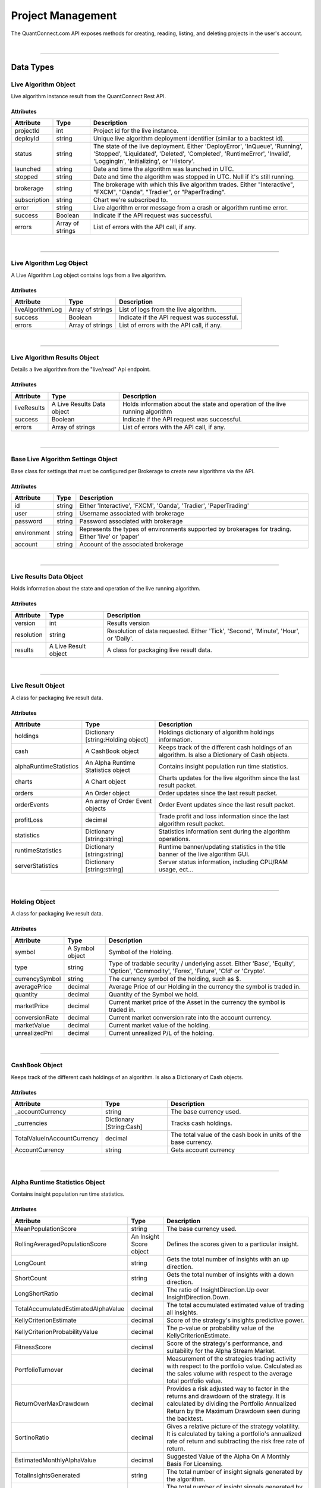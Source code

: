 ==================
Project Management
==================

The QuantConnect.com API exposes methods for creating, reading, listing, and deleting projects in the user's account.

|

----------------------------------------------------------------

Data Types
----------

Live Algorithm Object
=====================

Live algorithm instance result from the QuantConnect Rest API.

Attributes
^^^^^^^^^^

.. list-table::
   :header-rows: 1

   * - Attribute
     - Type
     - Description
   * - projectId
     - int
     - Project id for the live instance.
   * - deployId
     - string
     - Unique live algorithm deployment identifier (similar to a backtest id).
   * - status
     - string
     - The state of the live deployment. Either 'DeployError', 'InQueue', 'Running', 'Stopped', 'Liquidated', 'Deleted', 'Completed', 'RuntimeError', 'Invalid', 'LoggingIn', 'Initializing', or 'History'.
   * - launched
     - string
     - Date and time the algorithm was launched in UTC.
   * - stopped
     - string
     - Date and time the algorithm was stopped in UTC. Null if it's still running.
   * - brokerage
     - string
     - The brokerage with which this live algorithm trades. Either "Interactive", "FXCM", "Oanda", "Tradier", or "PaperTrading".
   * - subscription
     - string
     - Chart we're subscribed to.
   * - error
     - string
     - Live algorithm error message from a crash or algorithm runtime error.
   * - success
     - Boolean
     - Indicate if the API request was successful.
   * - errors
     - Array of strings
     - List of errors with the API call, if any.

|

----------------------------------------------------------------

Live Algorithm Log Object
=========================

A Live Algorithm Log object contains logs from a live algorithm.

Attributes
^^^^^^^^^^

.. list-table::
   :header-rows: 1

   * - Attribute
     - Type
     - Description
   * - liveAlgorithmLog
     - Array of strings
     - List of logs from the live algorithm.
   * - success
     - Boolean
     - Indicate if the API request was successful.
   * - errors
     - Array of strings
     - List of errors with the API call, if any.

|

----------------------------------------------------------------

Live Algorithm Results Object
=============================

Details a live algorithm from the "live/read" Api endpoint.

Attributes
^^^^^^^^^^

.. list-table::
   :header-rows: 1

   * - Attribute
     - Type
     - Description
   * - liveResults
     - A Live Results Data object
     - Holds information about the state and operation of the live running algorithm
   * - success
     - Boolean
     - Indicate if the API request was successful.
   * - errors
     - Array of strings
     - List of errors with the API call, if any.

|

----------------------------------------------------------------

Base Live Algorithm Settings Object
===================================

Base class for settings that must be configured per Brokerage to create new algorithms via the API.

Attributes
^^^^^^^^^^

.. list-table::
   :header-rows: 1

   * - Attribute
     - Type
     - Description
   * - id
     - string
     - Either 'Interactive', 'FXCM', 'Oanda', 'Tradier', 'PaperTrading'
   * - user
     - string
     - Username associated with brokerage
   * - password
     - string
     - Password associated with brokerage
   * - environment
     - string
     - Represents the types of environments supported by brokerages for trading. Either 'live' or 'paper'
   * - account
     - string
     - Account of the associated brokerage

|

----------------------------------------------------------------

Live Results Data Object
========================

Holds information about the state and operation of the live running algorithm.

Attributes
^^^^^^^^^^

.. list-table::
   :header-rows: 1

   * - Attribute
     - Type
     - Description
   * - version
     - int
     - Results version
   * - resolution
     - string
     - Resolution of data requested. Either 'Tick', 'Second', 'Minute', 'Hour', or 'Daily'.
   * - results
     - A Live Result object
     - A class for packaging live result data.

|

----------------------------------------------------------------

Live Result Object
==================

A class for packaging live result data.

Attributes
^^^^^^^^^^

.. list-table::
   :header-rows: 1

   * - Attribute
     - Type
     - Description
   * - holdings
     - Dictionary [string:Holding object]
     - Holdings dictionary of algorithm holdings information.
   * - cash
     - A CashBook object
     - Keeps track of the different cash holdings of an algorithm. Is also a Dictionary of Cash objects.
   * - alphaRuntimeStatistics
     - An Alpha Runtime Statistics object
     - Contains insight population run time statistics.
   * - charts
     - A Chart object
     - Charts updates for the live algorithm since the last result packet.
   * - orders
     - An Order object
     - Order updates since the last result packet.
   * - orderEvents
     - An array of Order Event objects
     - Order Event updates since the last result packet.
   * - profitLoss
     - decimal
     - Trade profit and loss information since the last algorithm result packet.
   * - statistics
     - Dictionary [string:string]
     - Statistics information sent during the algorithm operations.
   * - runtimeStatistics
     - Dictionary [string:string]
     - Runtime banner/updating statistics in the title banner of the live algorithm GUI.
   * - serverStatistics
     - Dictionary [string:string]
     - Server status information, including CPU/RAM usage, ect...

|

-----------------------------------------------------------------

Holding Object
==================

A class for packaging live result data.

Attributes
^^^^^^^^^^

.. list-table::
   :header-rows: 1

   * - Attribute
     - Type
     - Description
   * - symbol
     - A Symbol object
     - Symbol of the Holding.
   * - type
     - string
     - Type of tradable security / underlying asset. Either 'Base', 'Equity', 'Option', 'Commodity', 'Forex', 'Future', 'Cfd' or 'Crypto'.
   * - currencySymbol
     - string
     - The currency symbol of the holding, such as $.
   * - averagePrice
     - decimal
     - Average Price of our Holding in the currency the symbol is traded in.
   * - quantity
     - decimal
     - Quantity of the Symbol we hold.
   * - marketPrice
     - decimal
     - Current market price of the Asset in the currency the symbol is traded in.
   * - conversionRate
     - decimal
     - Current market conversion rate into the account currency.
   * - marketValue
     - decimal
     - Current market value of the holding.
   * - unrealizedPnl
     - decimal
     - Current unrealized P/L of the holding.

|

----------------------------------------------------------------

CashBook Object
===============

Keeps track of the different cash holdings of an algorithm. Is also a Dictionary of Cash objects.

Attributes
^^^^^^^^^^

.. list-table::
   :header-rows: 1

   * - Attribute
     - Type
     - Description
   * - _accountCurrency
     - string
     - The base currency used.
   * - _currencies
     - Dictionary [String:Cash]
     - Tracks cash holdings.
   * - TotalValueInAccountCurrency
     - decimal
     - The total value of the cash book in units of the base currency.
   * - AccountCurrency
     - string
     - Gets account currency

|

----------------------------------------------------------------

Alpha Runtime Statistics Object
===============================

Contains insight population run time statistics.

Attributes
^^^^^^^^^^

.. list-table::
   :header-rows: 1

   * - Attribute
     - Type
     - Description
   * - MeanPopulationScore
     - string
     - The base currency used.
   * - RollingAveragedPopulationScore
     - An Insight Score object
     - Defines the scores given to a particular insight.
   * - LongCount
     - string
     - Gets the total number of insights with an up direction.
   * - ShortCount
     - string
     - Gets the total number of insights with a down direction.
   * - LongShortRatio
     - decimal
     - The ratio of InsightDirection.Up over InsightDirection.Down.
   * - TotalAccumulatedEstimatedAlphaValue
     - decimal
     - The total accumulated estimated value of trading all insights.
   * - KellyCriterionEstimate
     - decimal
     - Score of the strategy's insights predictive power.
   * - KellyCriterionProbabilityValue
     - decimal
     - The p-value or probability value of the KellyCriterionEstimate.
   * - FitnessScore
     - decimal
     - Score of the strategy's performance, and suitability for the Alpha Stream Market.
   * - PortfolioTurnover
     - decimal
     - Measurement of the strategies trading activity with respect to the portfolio value. Calculated as the sales volume with respect to the average total portfolio value.
   * - ReturnOverMaxDrawdown
     - decimal
     - Provides a risk adjusted way to factor in the returns and drawdown of the strategy. It is calculated by dividing the Portfolio Annualized Return by the Maximum Drawdown seen during the backtest.
   * - SortinoRatio
     - decimal
     - Gives a relative picture of the strategy volatility. It is calculated by taking a portfolio's annualized rate of return and subtracting the risk free rate of return.
   * - EstimatedMonthlyAlphaValue
     - decimal
     - Suggested Value of the Alpha On A Monthly Basis For Licensing.
   * - TotalInsightsGenerated
     - string
     - The total number of insight signals generated by the algorithm.
   * - TotalInsightsClosed
     - string
     - The total number of insight signals generated by the algorithm.
   * - TotalInsightsAnalysisCompleted
     - string
     - The total number of insight signals generated by the algorithm.
   * - MeanPopulationEstimatedInsightValue
     - decimal
     - Gets the mean estimated insight value.

|

----------------------------------------------------------------

Chart Object
============

Single Parent Chart Object for Custom Charting.

Attributes
^^^^^^^^^^

.. list-table::
   :header-rows: 1

   * - Attribute
     - Type
     - Description
   * - name
     - string
     - Name of the Chart.
   * - chartType
     - string
     - Type of the Chart. Either 'Overlayed' or 'Stacked'.
   * - series
     - A Series object
     - List of Series Objects for this Chart.

|

----------------------------------------------------------------

Order Object
============

Order struct for placing new trade.

Attributes
^^^^^^^^^^

.. list-table::
   :header-rows: 1

   * - Attribute
     - Type
     - Description
   * - id
     - int
     - Order Id.
   * - contingentId
     - int
     - Order Id to process before processing this order.
   * - brokerId
     - int
     - Brokerage Id for this order for when the brokerage splits orders into multiple pieces.
   * - symbol
     - Array of strings
     -
   * - price
     - decimal
     - Price of the order.
   * - priceCurrency
     - string
     - Currency for the order price.
   * - time
     - string
     - Gets the utc time the order was created.
   * - createdTime
     - string
     - Gets the utc time this order was created. Alias for Time.
   * - lastFillTime
     - string
     - Gets the utc time the last fill was received, or null if no fills have been received.
   * - lastUpdateTime
     - string
     - Gets the utc time this order was last updated, or null if the order has not been updated.
   * - canceledTime
     - string
     - Gets the utc time this order was canceled, or null if the order was not canceled.
   * - quantity
     - decimal
     - Number of shares to execute.
   * - type
     - string
     - Order type. Either 'Market', 'Limit', 'StopMarket', 'StopLimit', 'MarketOnOpen', 'MarketOnClose', or 'OptionExercise'.
   * - status
     - string
     - Status of the Order. Either 'New', 'Submitted', 'PartiallyFilled', 'Filled', 'Canceled', 'None', 'Invalid', 'CancelPending', or 'UpdateSubmitted'.
   * - tag
     - string
     - Tag the order with some custom data.
   * - securityType
     - string
     - Type of tradable security / underlying asset. Either 'Base', 'Equity', 'Option', 'Commodity', 'Forex', 'Future', 'Cfd' or 'Crypto'.
   * - direction
     - string
     - Direction of the order. Either 'Buy', 'Sell', or 'Hold'.
   * - value
     - decimal
     - Gets the executed value of this order. If the order has not yet filled, then this will return zero.
   * - orderSubmissionData
     - An Order Submission Data object
     - Stores time and price information available at the time an order was submitted.
   * - isMarketable
     - Boolean
     - Returns true if the order is a marketable order.

|

----------------------------------------------------------------

Order Event Object
==================

Messaging class signifying a change in an order state and record the change in the user's algorithm portfolio.

Attributes
^^^^^^^^^^

.. list-table::
   :header-rows: 1

   * - Attribute
     - Type
     - Description
   * - orderId
     - int
     - Id of the order this event comes from.
   * - id
     - int
     - The unique order event id for each order.
   * - symbol
     - A Symbol object.
     - A unique security identifier.
   * - utcTime
     - string
     - The date and time of this event (UTC).
   * - status
     - string
     - Fill status of the order class. Either 'New', 'Submitted', 'PartiallyFilled', 'Filled', 'Canceled', 'None', 'Invalid', 'CancelPending' or 'UpdateSubmitted'.
   * - orderFee
     - An Order Fee object.
     - The fee associated with the order.
   * - fillPrice
     - decimal
     - Fill price information about the order.
   * - fillPriceCurrency
     - string
     - Currency for the fill price.
   * - fillQuantity
     - decimal
     - Number of shares of the order that was filled in this event.
   * - direction
     - string.
     - Direction of the order. Either 'Buy', 'Sell', or 'Hold'.
   * - message
     - string
     - Any message from the exchange.
   * - isAssignment
     - Boolean
     - True if the order event is an assignment.
   * - stopPrice
     - decimal
     - The current stop price.
   * - limitPrice
     - decimal
     - The current limit price.
   * - quantity
     - decimal
     - The current order quantity.

|

----------------------------------------------------------------

Symbol Object
=============

Represents a unique security identifier. This is made of two components, the unique SID and the Value. The value is the current ticker symbol while the SID is constant over the life of a security.

Attributes
^^^^^^^^^^

.. list-table::
   :header-rows: 1

   * - Attribute
     - Type
     - Description
   * - value
     - string
     - The current symbol for this ticker.
   * - id
     - string
     - The security identifier for this symbol.
   * - permtick
     - string
     - The current symbol for this ticker.

|

----------------------------------------------------------------

Insight Score Object
====================

Defines the scores given to a particular insight.

Attributes
^^^^^^^^^^

.. list-table::
   :header-rows: 1

   * - Attribute
     - Type
     - Description
   * - updatedTimeUtc
     - string
     - Gets the time these scores were last updated.
   * - direction
     - double
     - Gets the direction score.
   * - magnitude
     - double
     - Gets the magnitude score.
   * - isFinalScore
     - Boolean
     - Gets whether or not this is the insight's final score.

|

----------------------------------------------------------------

Series Object
============

Series data and properties for a chart.

Attributes
^^^^^^^^^^

.. list-table::
   :header-rows: 1

   * - Attribute
     - Type
     - Description
   * - name
     - string
     - Name of the series.
   * - unit
     - string
     - Axis for the chart series.
   * - index
     - int
     - Index/position of the series on the chart.
   * - values
     - Array of Chart Point objects
     - Values for the series plot. These values are assumed to be in ascending time order (first points earliest, last points latest).
   * - seriesType
     - string
     - Chart type for the series. Either 'Line', 'Scatter', 'Candle', 'Bar', 'Flag', 'StackedArea', 'Pie' or 'Treemap'.
   * - color
     - string
     - Color the series.
   * - scatterMarkerSymbol
     - string
     - Shape or symbol for the marker in a scatter plot. Either 'none', 'circle', 'square', 'diamond', 'triangle' or 'triangle-down'.
   * - _updatePosition
     - int
     - Index of the last fetch update request to only retrieve the "delta" of the previous request.

|

----------------------------------------------------------------

Order Submission Data Object
============================

Stores time and price information available at the time an order was submitted.

Attributes
^^^^^^^^^^

.. list-table::
   :header-rows: 1

   * - Attribute
     - Type
     - Description
   * - bidPrice
     - decimal
     - The bid price at an order submission time.
   * - askPrice
     - decimal
     - The ask price at an order submission time.
   * - lastPrice
     - decimal
     - The last price at an order submission time.

|

----------------------------------------------------------------

Order Fee Object
================

The order fee associated with the specified order.

Attributes
^^^^^^^^^^

.. list-table::
   :header-rows: 1

   * - Attribute
     - Type
     - Description
   * - value
     - A Cash Amount object
     - A cash amount which can be converted to account currency using a currency converter.

|

----------------------------------------------------------------

Chart Point Object
==================

Chart Point Value Type for QCAlgorithm.Plot().

Attributes
^^^^^^^^^^

.. list-table::
   :header-rows: 1

   * - Attribute
     - Type
     - Description
   * - x
     - decimal
     - Time of this chart point: lower case for javascript encoding simplicty.
   * - y
     - decimal
     - Value of this chart point:  lower case for javascript encoding simplicty.

|

----------------------------------------------------------------

Cash Amount Object
==================

Chart Point Value Type for QCAlgorithm.Plot().

Attributes
^^^^^^^^^^

.. list-table::
   :header-rows: 1

   * - Attribute
     - Type
     - Description
   * - x
     - decimal
     - Time of this chart point: lower case for javascript encoding simplicty.
   * - y
     - decimal
     - Value of this chart point:  lower case for javascript encoding simplicty.

|

----------------------------------------------------------------

Create a Live Algorithm
-----------------------

Create a live algorithm.

Path
====

``POST`` /live/create

Request
=======

.. code-block::

    {
      "projectId": 12345,
      "compileId": "ABC123",
      "serverType": "",
      "baseLiveAlgorithmSettings": {},
      "versionId": ""
    }

.. list-table::
   :header-rows: 1

   * - Parameter
     - Type
     - Description
   * - projectId ``(Required)``
     - int
     - Id of the project on QuantConnect.
   * - compileId ``(Required)``
     - string
     - Id of the compilation on QuantConnect.
   * - serverType ``(Required)``
     - string
     - Type of server instance that will run the algorithm.
   * - baseLiveAlgorithmSettings ``(Required)``
     - A Base Live Algorithm Settings object
     - Settings that must be configured per Brokerage to create new algorithms via the API.
   * - versionId
     - string
     - The version of the Lean used to run the algorithm. -1 is master, however, sometimes this can create problems with live deployments. If you experience problems using, try specifying the version of Lean you would like to use.

Response
========

Returns a Live Algorithm object.

.. code-block::

    {
      "projectId": 12345,
      "deployId": "ABC123",
      "status": "Stopped",
      "launched": "2020-09-30 10:00:00",
      "stopped": "2020-09-30 10:30:00",
      "brokerage": "Oanda",
      "subscription": "Chart A",
      "success": true,
    }

|

----------------------------------------------------------------

Read a Live Algorithm
---------------------

Read a live algorithm.

Path
====

``POST`` /live/read

Request
=======

.. code-block::

    {
      "projectId": 12345,
      "deployId": "ABC123"
    }

.. list-table::
   :header-rows: 1

   * - Parameter
     - Type
     - Description
   * - projectId ``(Required)``
     - int
     - Id of the project to read.
   * - deployId ``(Required)``
     - string
     - Specific instance id to read.

Response
========

Returns a Live Algorithm Results object.

.. code-block::

    {
      "liveResults": {
        "version": 1
        "resolution": "Minute",
        "results": {
          "holdings": {
            "Holding A": {
              "symbol":
              "type":
              "currencySymbol":
              "averagePrice":
              "quantity":
              "marketPrice":
              "conversionRate":
              "marketValue":
              "unrealizedPnl":
            }
          },
          "cash": {
            "_accountCurrency": CashBook
            "_currencies":
            "TotalValueInAccountCurrency":
            "AccountCurrency":
          }
          "alphaRuntimeStatistics":
          "charts":
          "orders":
          "orderEvents":
          "profitLoss":
          "statistics":
          "runtimeStatistics":
          "serverStatistics":
        }
      },
      "success": true,
    }

|

----------------------------------------------------------------